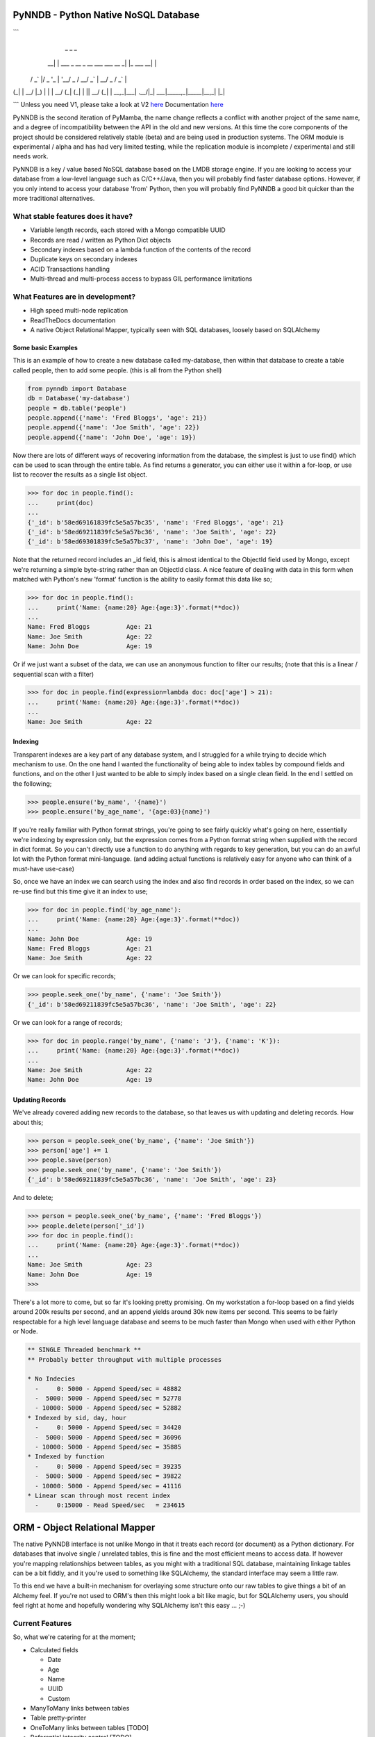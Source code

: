 PyNNDB - Python Native NoSQL Database
=====================================
.. image:: https://travis-ci.org/oddjobz/pynndb.svg?branch=master
    :target: https://travis-ci.org/oddjobz/pynndb

.. image:: https://badge.fury.io/py/pynndb.svg
    :target: https://badge.fury.io/py/pynndb
```
     _                               _           _ 
  __| | ___ _ __  _ __ ___  ___ __ _| |_ ___  __| |
 / _` |/ _ \ '_ \| '__/ _ \/ __/ _` | __/ _ \/ _` |
| (_| |  __/ |_) | | |  __/ (_| (_| | ||  __/ (_| |
 \__,_|\___| .__/|_|  \___|\___\__,_|\__\___|\__,_|
           |_|                                     
```
Unless you need V1, please take a look at V2 `here <https://gitlab.com/oddjobz/pynndb2>`_
Documentation `here <https://pynndb.madpenguin.uk>`_

PyNNDB is the second iteration of PyMamba, the name change reflects a conflict with another project
of the same name, and a degree of incompatibility between the API in the old and new versions. At
this time the core components of the project should be considered relatively stable (beta) and are
being used in production systems. The ORM module is experimental / alpha and has had very limited
testing, while the replication module is incomplete / experimental and still needs work.

PyNNDB is a key / value based NoSQL database based on the LMDB storage engine. If you are looking to access your
database from a low-level language such as C/C++/Java, then you will probably find faster database options. However,
if you only intend to access your database 'from' Python, then you will probably find PyNNDB a good bit quicker than
the more traditional alternatives.

What stable features does it have?
----------------------------------
* Variable length records, each stored with a Mongo compatible UUID
* Records are read / written as Python Dict objects
* Secondary indexes based on a lambda function of the contents of the record
* Duplicate keys on secondary indexes
* ACID Transactions handling
* Multi-thread and multi-process access to bypass GIL performance limitations

What Features are in development?
---------------------------------
* High speed multi-node replication
* ReadTheDocs documentation
* A native Object Relational Mapper, typically seen with SQL databases, loosely based on SQLAlchemy

-------------------
Some basic Examples
-------------------

This is an example of how to create a new database called my-database, then within that database to create a table called people, then to add some people. (this is all from the Python shell)

.. code-block:: python

    from pynndb import Database
    db = Database('my-database')
    people = db.table('people')
    people.append({'name': 'Fred Bloggs', 'age': 21})
    people.append({'name': 'Joe Smith', 'age': 22})
    people.append({'name': 'John Doe', 'age': 19})

Now there are lots of different ways of recovering information from the database, the simplest is just to use find() which can be used to scan through the entire table. As find returns a generator, you can either use it within a for-loop, or use list to recover the results as a single list object.

.. code-block:: python

    >>> for doc in people.find():
    ...     print(doc)
    ...
    {'_id': b'58ed69161839fc5e5a57bc35', 'name': 'Fred Bloggs', 'age': 21}
    {'_id': b'58ed69211839fc5e5a57bc36', 'name': 'Joe Smith', 'age': 22}
    {'_id': b'58ed69301839fc5e5a57bc37', 'name': 'John Doe', 'age': 19}

Note that the returned record includes an _id field, this is almost identical to the ObjectId field used by Mongo, except we're returning a simple byte-string rather than an ObjectId class. A nice feature of dealing with data in this form when matched with Python's new 'format' function is the ability to easily format this data like so;

.. code-block:: python

    >>> for doc in people.find():
    ...     print('Name: {name:20} Age:{age:3}'.format(**doc))
    ...
    Name: Fred Bloggs          Age: 21
    Name: Joe Smith            Age: 22
    Name: John Doe             Age: 19

Or if we just want a subset of the data, we can use an anonymous function to filter our results; (note that this is a linear / sequential scan with a filter)

.. code-block:: python

    >>> for doc in people.find(expression=lambda doc: doc['age'] > 21):
    ...     print('Name: {name:20} Age:{age:3}'.format(**doc))
    ...
    Name: Joe Smith            Age: 22

--------
Indexing
--------

Transparent indexes are a key part of any database system, and I struggled for a while trying to decide which mechanism to use. On the one hand I wanted the functionality of being able to index tables by compound fields and functions, and on the other I just wanted to be able to simply index based on a single clean field. In the end I settled on the following;

.. code-block:: python

    >>> people.ensure('by_name', '{name}')
    >>> people.ensure('by_age_name', '{age:03}{name}')

If you're really familiar with Python format strings, you're going to see fairly quickly what's going on here, essentially we're indexing by expression only, but the expression comes from a Python format string when supplied with the record in dict format. So you can't directly use a function to do anything with regards to key generation, but you can do an awful lot with the Python format mini-language. (and adding actual functions is relatively easy for anyone who can think of a must-have use-case)

So, once we have an index we can search using the index and also find records in order based on the index, so we can re-use find but this time give it an index to use;

.. code-block:: python

    >>> for doc in people.find('by_age_name'):
    ...     print('Name: {name:20} Age:{age:3}'.format(**doc))
    ...
    Name: John Doe             Age: 19
    Name: Fred Bloggs          Age: 21
    Name: Joe Smith            Age: 22

Or we can look for specific records;

.. code-block:: python

    >>> people.seek_one('by_name', {'name': 'Joe Smith'})
    {'_id': b'58ed69211839fc5e5a57bc36', 'name': 'Joe Smith', 'age': 22}

Or we can look for a range of records;

.. code-block:: python

    >>> for doc in people.range('by_name', {'name': 'J'}, {'name': 'K'}):
    ...     print('Name: {name:20} Age:{age:3}'.format(**doc))
    ...
    Name: Joe Smith            Age: 22
    Name: John Doe             Age: 19

----------------
Updating Records
----------------

We've already covered adding new records to the database, so that leaves us with updating and deleting records. How about this;

.. code-block:: python

    >>> person = people.seek_one('by_name', {'name': 'Joe Smith'})
    >>> person['age'] += 1
    >>> people.save(person)
    >>> people.seek_one('by_name', {'name': 'Joe Smith'})
    {'_id': b'58ed69211839fc5e5a57bc36', 'name': 'Joe Smith', 'age': 23}

And to delete;

.. code-block:: python

    >>> person = people.seek_one('by_name', {'name': 'Fred Bloggs'})
    >>> people.delete(person['_id'])
    >>> for doc in people.find():
    ...     print('Name: {name:20} Age:{age:3}'.format(**doc))
    ...
    Name: Joe Smith            Age: 23
    Name: John Doe             Age: 19
    >>>

There's a lot more to come, but so far it's looking pretty promising. On my workstation a for-loop based on a find yields around 200k results per second, and an append yields around 30k new items per second. This seems to be fairly respectable for a high level language database and seems to be much faster than Mongo when used with either Python or Node.

.. code-block:: text

    ** SINGLE Threaded benchmark **
    ** Probably better throughput with multiple processes

    * No Indecies
      -     0: 5000 - Append Speed/sec = 48882
      -  5000: 5000 - Append Speed/sec = 52778
      - 10000: 5000 - Append Speed/sec = 52882
    * Indexed by sid, day, hour
      -     0: 5000 - Append Speed/sec = 34420
      -  5000: 5000 - Append Speed/sec = 36096
      - 10000: 5000 - Append Speed/sec = 35885
    * Indexed by function
      -     0: 5000 - Append Speed/sec = 39235
      -  5000: 5000 - Append Speed/sec = 39822
      - 10000: 5000 - Append Speed/sec = 41116
    * Linear scan through most recent index
      -     0:15000 - Read Speed/sec   = 234615

ORM - Object Relational Mapper
==============================

The native PyNNDB interface is not unlike Mongo in that it treats each record (or document) as a Python dictionary. For databases that involve single / unrelated tables, this is fine and the most efficient means to access data. If however you're mapping relationships between tables, as you might with a traditional SQL database, maintaining linkage tables can be a bit fiddly, and it you're used to something like SQLAlchemy, the standard interface may seem a little raw.

To this end we have a built-in mechanism for overlaying some structure onto our raw tables to give things a bit of an Alchemy feel. If you're not used to ORM's then this might look a bit like magic, but for SQLAlchemy users, you should feel right at home and hopefully wondering why SQLAlchemy isn't this easy ... ;-)

Current Features
----------------

So, what we're catering for at the moment;

* Calculated fields

  - Date

  - Age

  - Name

  - UUID

  - Custom

* ManyToMany links between tables
* Table pretty-printer
* OneToMany links between tables [TODO]
* Referential integrity control [TODO]
* Link attributes [TODO]

We do have a little work left to do as you can see, but the heart of the ORM is up and running and seem to work fairly well.

There's a blog posting with more detail here. <`Article on ORM for NoSQL`__>.

.. __: https://gareth.bult.co.uk/2017/09/14/orm_for_nosql/

-----------------
How to use Models
-----------------

The idea is that we wrap each table up in a dedicated class then we can create additional classes to link the (wrapped) tables together. Here's a very simple example;

.. code-block:: python

    from pynndb import Database
    from pynndb.models import ManyToMany, Table
    from pynndb.types import AgeType, DateType

    class UserModel(Table):
        _calculated = {
            'age': AgeType('dob'),
            'birthday': DateType('dob')
        }
        _display = [
            {'name': 'forename', 'width': 20},
            {'name': 'surname', 'width': 20},
            {'name': 'birthday', 'width': 15},
            {'name': 'age', 'width': 3}
        ]

    db = Database('my_db', {'env': {'map_size': 1024 * 1024 * 10}})
    user_model = UserModel(table=db.table('users'))

If you save this to a file (demo.py) you should then be able to do the following;

.. code-block:: python

    >>> from demo import user_model
    >>> import datetime
    >>> user_model.add({'forename':'fred','surname':'bloggs','dob':datetime.date(1970,12,1)})
    >>> user_model.list()
    +----------------------+----------------------+-----------------+-----+
    | forename             | surname              | dob             | age |
    +----------------------+----------------------+-----------------+-----+
    | fred                 | bloggs               |        28857600 |  46 |
    +----------------------+----------------------+-----------------+-----+

Note that age isn't a stored field, it's generated on the fly from the 'dob' field hence will dynamically change whenever the dob field is updated. Also, the list function is driven (by default) by the attributes listed in _display.

As it stands the date of birth isn't terribly readable, so we could add another field to the mix to get around this, in calculated add;

.. code-block:: python

    'birthday': DateType('dob')

And change the display section to show birthday rather then dob, then try the above operation again and you should get (don't forget to add DateType to your imports);

.. code-block:: python

    >>> from demo import user_model
    >>> user_model.list()
    +----------------------+----------------------+-----------------+-----+
    | forename             | surname              | birthday        | age |
    +----------------------+----------------------+-----------------+-----+
    | fred                 | bloggs               | 01/12/1970      |  46 |
    +----------------------+----------------------+-----------------+-----+

So far this all looks relatively trivial, the real value comes in what it's doing under the hood. Let's try to update this data, take a look at the following;

.. code-block:: python

    >>> from demo import user_model
    >>> user = list(user_model.find())[0]
    >>> user.surname='Bloggs Updated'
    >>> user.save()
    >>> user_model.list()
    +----------------------+----------------------+-----------------+-----+
    | forename             | surname              | birthday        | age |
    +----------------------+----------------------+-----------------+-----+
    | fred                 | Bloggs Updated       | 01/12/1970      |  46 |
    +----------------------+----------------------+-----------------+-----+

The .find() method for a model just returns all records (as an array) so all we're doing here is assigning 'user' to the first record in the table. Each field in the table is then accessible as an attribute (i.e. user.forename, user.surename, user.dob etc) which is a little more natural than updating a dict, then save updates changes in the model back to the actual table. Again relatively trivial, however this is quite neat;

.. code-block:: python

    >>> print(user.age, user.birthday)
    46 01/12/1970

i.e. when you access the model, you will see attributes that are generated on the fly in additional to any stored data, and (!) if you don't access them they're not generated so there's no overhead in having lots of rarely used calculated fields.

------------------------
How to use Relationships
------------------------

So this is where things get a little more interesting. In standard NoSQL, typically there is no real concept of table linkage, foreign keys or referential integrity. However, that doesn't mean the concepts are invalid or no longer needed, so, here is NoSQL with inter- table relationships, managed by a built-in ORM (!)

First, let's start by defining a second table, we're going to make it really easy by just having an address table, then working on the premise that users can have multiple addresses, and that a number of users can live at each address.

.. code-block:: python

    class AddressModel(Table):

        _display = [
            {'name': 'address', 'width': 30},
            {'name': 'postcode', 'width': 15}
        ]

And we will create a relationship between the UserModel and the AddressModel by adding this to our previous code;

.. code-block:: python

    address_model = AddressModel(table=db.table('addresses'))
    links = ManyToMany(db, user_model, address_model)

So, starting up as before we can do this;

.. code-block:: python

    from demo import user_model, address_model, UserModel
    import datetime
    >>> user = user_model.add({'forename':'john','surname':'smith','dob':datetime.date(1971,12,1)})
    >>> user.addresses.append({'address': 'address1', 'postcode': 'postcode1'})
    >>> user.addresses.append({'address': 'address2', 'postcode': 'postcode2'})
    >>> user.save()
    >>> user_model.list()
    +----------------------+----------------------+-----------------+-----+
    | forename             | surname              | birthday        | age |
    +----------------------+----------------------+-----------------+-----+
    | john                 | smith                | 01/12/1971      |  45 |
    +----------------------+----------------------+-----------------+-----+
    >>> address_model.list()
    +--------------------------------+-----------------+
    | address                        | postcode        |
    +--------------------------------+-----------------+
    | address1                       | postcode1       |
    | address2                       | postcode2       |
    +--------------------------------+-----------------+

So there are some interesting things going on here, we have created a new instance of UserModel, then added two new addresses by appending to it's address property. Now the address property is a virtual field created by the "ManyToMany" link and not only is it populated from the address table, but it can also be used to append, update and delete entries in the address table. On further inspection we see;

.. code-block:: python

    >>> user
    {'surname': 'smith', '_id': b'59b6860b1839fc4ee8c00596', 'forename': 'john', 'dob': datetime.date(1971, 12, 1)}
    >>> user.addresses
    [{'address': 'address1', 'postcode': 'postcode1', '_id': b'59b6860b1839fc4ee8c00597'}, {'address': 'address2', 'postcode': 'postcode2', '_id': b'59b6860b1839fc4ee8c00599'}]
    >>> type(user.addresses[0])
    <class 'pynndb.models.BaseModel'>

Again, virtual and calculated fields are only evaluated when reading through the users table, the cost of reading associated tables is only incurred if the linked attributes (addresses in this case) are accessed. Note that the addresses field is a list, but of type BaseModel, rather than of a raw dict.

----------------------
Updating linked tables
----------------------

In a similar fashion, we can do updates to the linked table;

.. code-block:: python

    >>> user = list(user_model.find())[0]
    >>> user
    {'surname': 'smith', '_id': b'59b6860b1839fc4ee8c00596', 'forename': 'john', 'dob': 60393600}
    >>> user.addresses[1]
    {'address': 'address2', 'postcode': 'postcode2', '_id': b'59b6860b1839fc4ee8c00599'}
    >>> user.addresses[1].postcode = 'A new postcode'
    >>> user.save()
    >>> address_model.list()
    +--------------------------------+-----------------+
    | address                        | postcode        |
    +--------------------------------+-----------------+
    | address1                       | postcode1       |
    | address2                       | A new postcode  |
    +--------------------------------+-----------------+

---------------------------------
Deleting entries in linked tables
---------------------------------

And of course, we can delete in the same way, but be aware that this will only sever the link rather than deleting the address, so future references to addresses in this example will only show the user linked to one address, but a listing of the address table will show both addresses. Deleting target objects with a zero reference count will be an option when the referential integrity code is added.

.. code-block:: python

    >>> del user.addresses[0]
    >>> user.save()
    >>> user = list(user_model.find())[0]
    >>> user.addresses
    [{'address': 'address2', 'postcode': 'A new postcode', '_id': b'59b6860b1839fc4ee8c00599'}]

If we wanted to re-instate the relationship in this instance we could do;

.. code-block:: python

    >>> address = list(address_model.find())[0]
    >>> address
    {'_id': b'59b800e41839fc41593c9894', 'address': 'address1', 'postcode': 'postcode1'}
    >>> user.addresses.append(address)
    >>> user.save()
    >>> user = list(user_model.find())[0]
    >>> user.addresses
    [{'_id': b'59b800e41839fc41593c9896', 'address': 'address2', 'postcode': 'A new postcode'}, {'_id': b'59b800e41839fc41593c9894', 'address': 'address1', 'postcode': 'postcode1'}]

The funny looking "user = list(...)" function is only being used to force a re-read on the database following an update. The user variable will still be instantiated and in theory a re-read should make no difference to it's value, but for testing, it's always good to be sure it's actually storing what you think it is.

